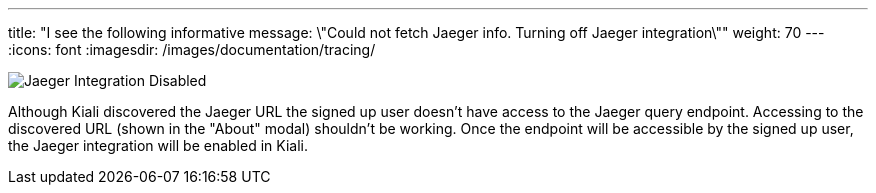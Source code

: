 ---
title: "I see the following informative message: \"Could not fetch Jaeger info. Turning off Jaeger integration\""
weight: 70
---
:icons: font
:imagesdir: /images/documentation/tracing/

image::jaeger_disabled.png[Jaeger Integration Disabled]

Although Kiali discovered the Jaeger URL the signed up user doesn't have access to the Jaeger query endpoint. Accessing to the discovered URL (shown in the "About" modal) shouldn't be working. Once the endpoint will be accessible by the signed up user, the Jaeger integration will be enabled in Kiali.
